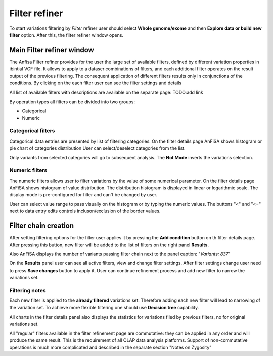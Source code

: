 **************
Filter refiner
**************

To start variations filtering by *Filter* refiner user should select **Whole genome/exome** and then
**Explore data or build new filter** option.
After this, the filter refiner window opens.

.. image:: pics/filter-refiner.png
  :width: 800
  :alt: Filter refiner main window

Main Filter refiner window
==========================

The Anfisa Filter refiner provides for the user the large set of available filters, defined by different
variation properties in ibintial VCF file.
It allows to apply to a dataser combinations of filters,
and each additional filter operates on the result output of the previous filtering.
The consequent application of different filters results only in conjunctions of the conditions.
By clicking on the each filter user can see the filter settings and details

All list of available filters with descriptions are available on the separate page:
TODO:add link

By operation types all filters can be divided into two groups:

* Categorical
* Numeric

Categorical filters
-------------------
Categorical data entries are presented by list of filtering categories.
On the filter details page AnFiSA shows histogram or pie chart of categories distribution
User can select/deselect categories from the list.

.. image:: pics/filter-refinement_filter-zygosity.png
  :width: 800
  :alt: Categorical filter example

Only variants from selected categories will go to subsequent analysis.
The **Not Mode** inverts the variations selection.

Numeric filters
-------------------
The numeric filters allows user to filter variations by the value of some numerical parameter.
On the filter details page AnFiSA shows histogram of value distribution.
The distribution histogram is displayed in linear or logarithmic scale.
The display mode is pre-configured for filter and can't be changed by user.

.. image:: pics/filter-refinement_filter-AF.png
  :width: 800
  :alt: Numeric filter example

User can select value range to pass visually on the histogram or by typing the numeric values.
The buttons "<" and "<=" next to data entry edits controls incluson/exclusion of the border values.

Filter chain creation
=====================
After setting filtering options for the filter user applies it by pressing the **Add condition** button
on th filter details page.
After pressing this button, new filter will be added to the list of filters on the right panel **Results**.

Also AnFiSA displays the number of variants passing filter chain next to the panel caption:
"*Variants: 837*"

On the **Results** panel user can see all active filters, view and change filter settings.
After filter settings change user need to press **Save changes** button to apply it.
User can continue refinement process and add new filter to narrow the variations set.

Filtering notes
---------------
Each new filter is applied to the **already filtered** variations set.
Therefore adding each new filter will lead to narrowing of the variation set.
To achieve more flexible filtering one should use **Decision tree** capability.

All charts in the filter details panel also displays the statistics for variations filed by previous filters,
no for original variations set.

All "regular" filters available in the filter refinement page are commutative:
they can be applied in any order and will produce the same result.
This is the requirement of all OLAP data analysis platforms.
Support of non-commutative operations is much more complicated and described in the separate section
"Notes on Zygosity"













